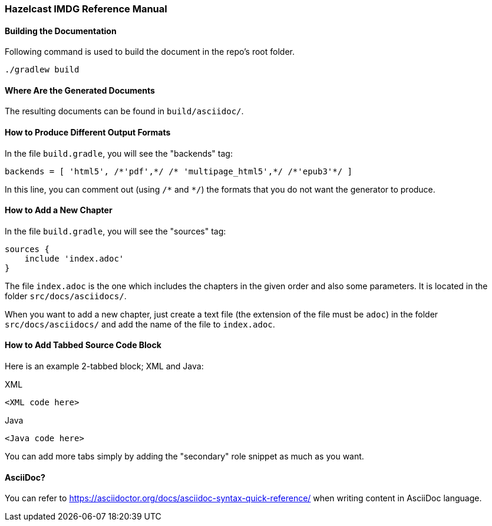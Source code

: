 === Hazelcast IMDG Reference Manual


==== Building the Documentation

Following command is used to build the document in the repo's root folder.

----
./gradlew build
----


==== Where Are the Generated Documents

The resulting documents can be found in `build/asciidoc/`.

==== How to Produce Different Output Formats

In the file `build.gradle`, you will see the "backends" tag:

----
backends = [ 'html5', /*'pdf',*/ /* 'multipage_html5',*/ /*'epub3'*/ ]
----

In this line, you can comment out (using `/\*` and `*/`) the formats that you do not want the generator to produce.

==== How to Add a New Chapter

In the file `build.gradle`, you will see the "sources" tag:

----
sources {
    include 'index.adoc'
}
----

The file `index.adoc` is the one which includes the chapters in the given order and also some parameters. It is located in the folder `src/docs/asciidocs/`.

When you want to add a new chapter, just create a text file (the extension of the file must be `adoc`) in the folder `src/docs/asciidocs/` and add the name of the file to `index.adoc`.

==== How to Add Tabbed Source Code Block

Here is an example 2-tabbed block; XML and Java:

[source,xml,indent=0,subs="verbatim,attributes",role="primary"]
.XML
----
<XML code here>
----

[source,java,indent=0,subs="verbatim,attributes",role="secondary"]
.Java
----
<Java code here>
----

You can add more tabs simply by adding the "secondary" role snippet
as much as you want.

==== AsciiDoc?


You can refer to https://asciidoctor.org/docs/asciidoc-syntax-quick-reference/ when writing content in AsciiDoc language.

